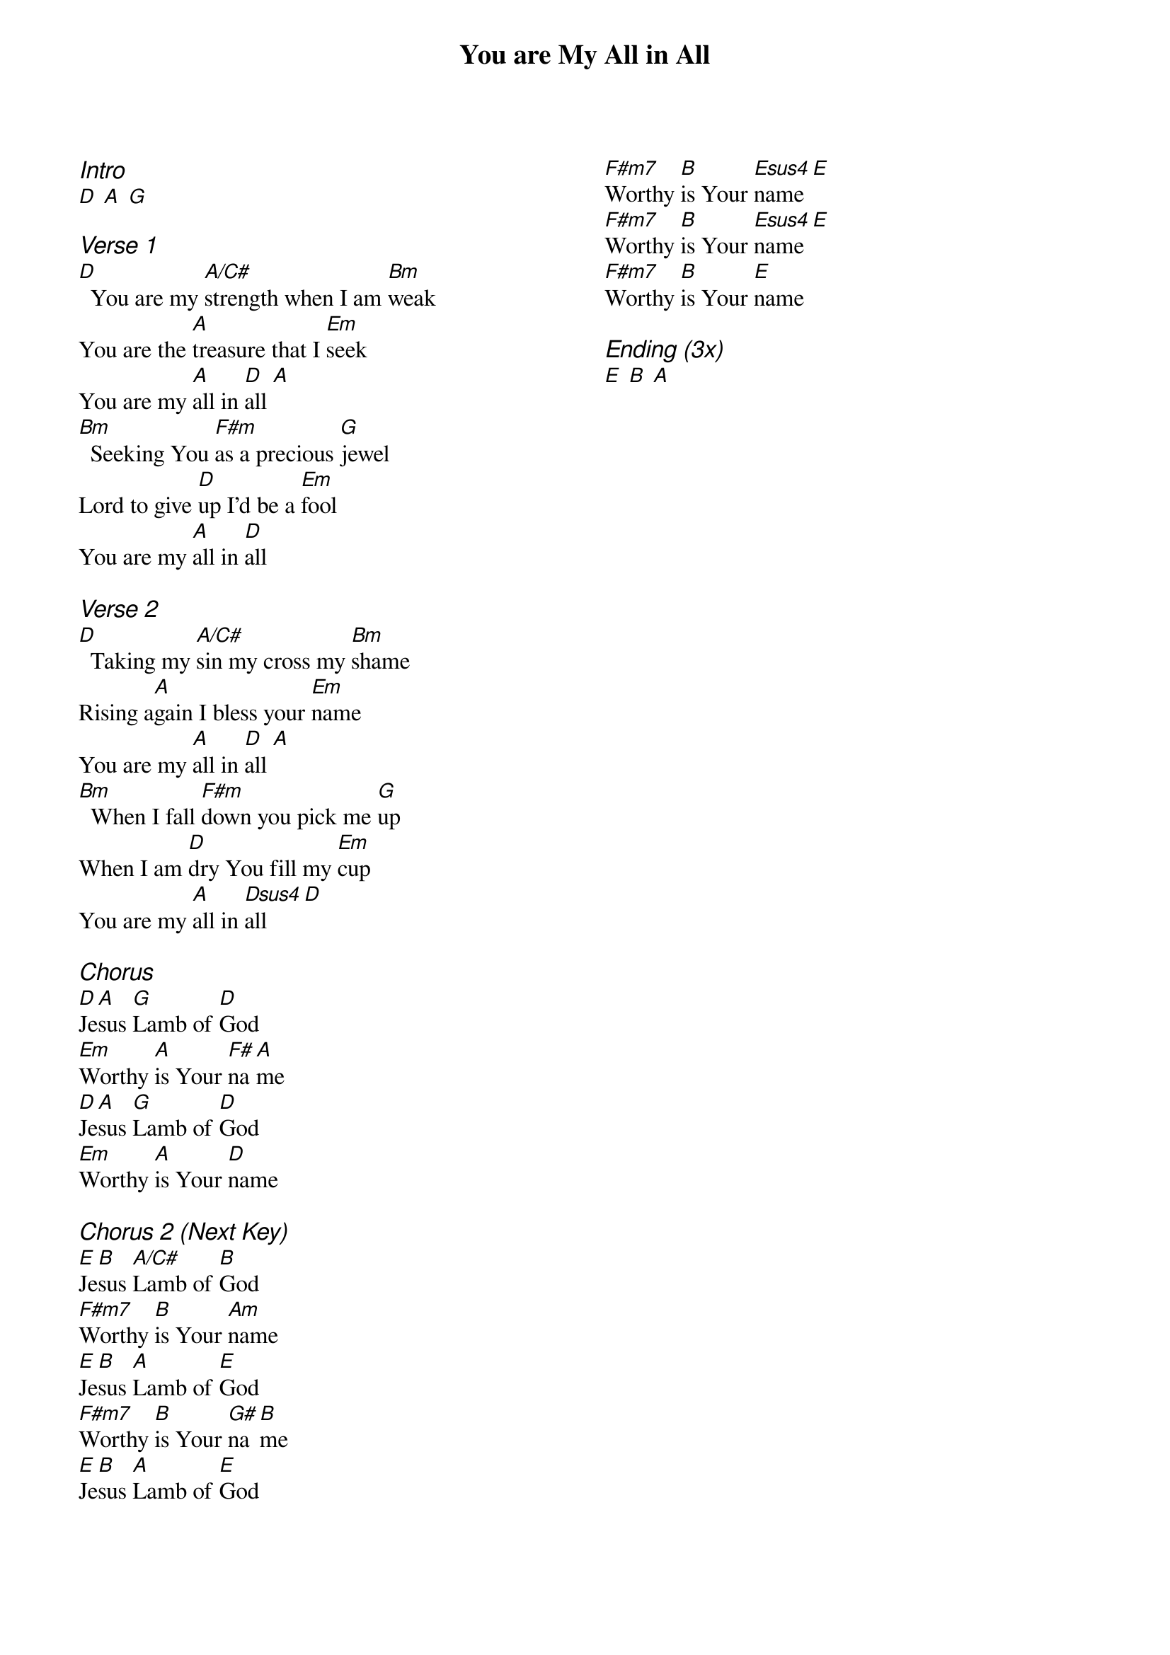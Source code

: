 {title: You are My All in All}
{ng}
{columns: 2}

{ci:Intro}
[D] [A] [G]

{ci:Verse 1}
[D]  You are my [A/C#]strength when I am [Bm]weak
You are the [A]treasure that I [Em]seek
You are my [A]all in [D]all [A]
[Bm]  Seeking You [F#m]as a precious [G]jewel
Lord to give [D]up I'd be a [Em]fool
You are my [A]all in [D]all

{ci:Verse 2}
[D]  Taking my [A/C#]sin my cross my [Bm]shame
Rising a[A]gain I bless your [Em]name
You are my [A]all in [D]all [A]
[Bm]  When I fall [F#m]down you pick me [G]up
When I am [D]dry You fill my [Em]cup
You are my [A]all in [Dsus4]all [D]

{ci:Chorus}
[D]Je[A]sus [G]Lamb of [D]God
[Em]Worthy [A]is Your [F#]na[A]me
[D]Je[A]sus [G]Lamb of [D]God
[Em]Worthy [A]is Your [D]name

{ci:Chorus 2 (Next Key)}
[E]Je[B]sus [A/C#]Lamb of [B]God
[F#m7]Worthy [B]is Your [Am]name
[E]Je[B]sus [A]Lamb of [E]God
[F#m7]Worthy [B]is Your [G#]na[B]me
[E]Je[B]sus [A]Lamb of [E]God



[F#m7]Worthy [B]is Your [Esus4]name [E]
[F#m7]Worthy [B]is Your [Esus4]name [E]
[F#m7]Worthy [B]is Your [E]name

{ci:Ending (3x)}
[E] [B] [A]